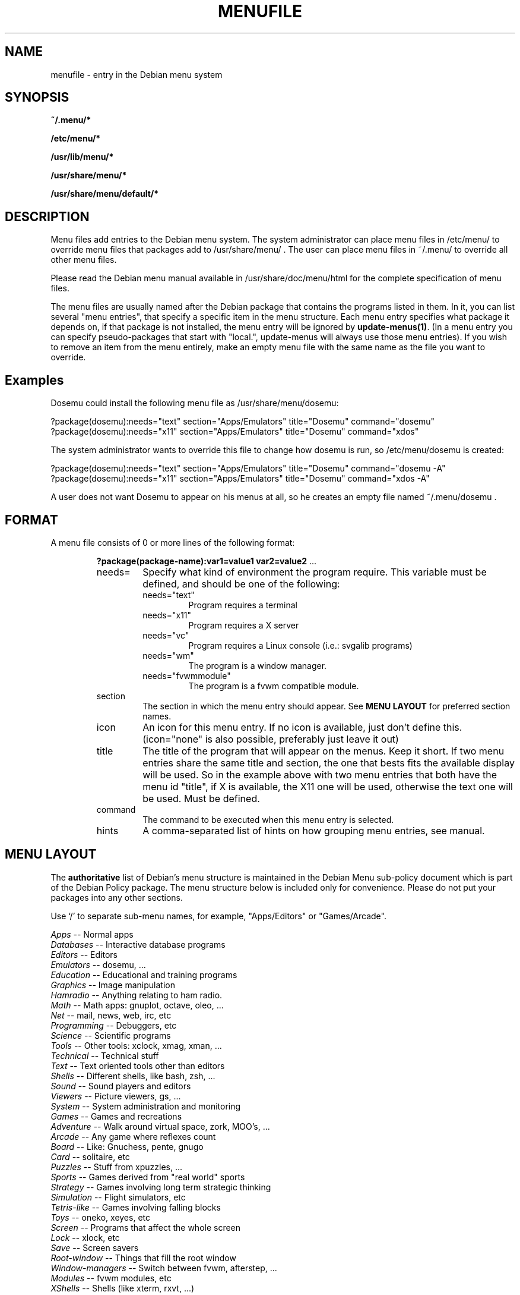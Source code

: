 .\" -*- nroff -*-
.TH MENUFILE 5 "File Formats" "DEBIAN"
.SH NAME
menufile \- entry in the Debian menu system
.SH SYNOPSIS
.B ~/.menu/*
.PP
.B /etc/menu/*
.PP
.B /usr/lib/menu/*
.PP
.B /usr/share/menu/*
.PP
.B /usr/share/menu/default/*
.SH DESCRIPTION
Menu files add entries to the Debian menu system. The system administrator can
place menu files in /etc/menu/ to override menu files that packages add to
/usr/share/menu/ .  The user can place menu files in ~/.menu/ to override all
other menu files.
.PP
Please read the Debian menu manual available in /usr/share/doc/menu/html 
for the complete specification of menu files.
.PP
The menu files are usually named after the Debian package that
contains the programs listed in them. In it, you can list several
"menu entries", that specify a specific item in the menu
structure. Each menu entry specifies what package it depends on, if
that package is not installed, the menu entry will be ignored by
.BR update-menus(1) .
(In a menu entry you can specify pseudo-packages that start
with "local.", update-menus will always use those menu entries).
If you wish to remove an item from the menu entirely, make an empty menu
file with the same name as the file you want to override.
.SH Examples
Dosemu could install the following menu file as /usr/share/menu/dosemu:
.PP                                                              
 ?package(dosemu):needs="text" section="Apps/Emulators" title="Dosemu" command="dosemu"
 ?package(dosemu):needs="x11" section="Apps/Emulators" title="Dosemu" command="xdos"
.PP
The system administrator wants to override this file to change how dosemu is
run, so /etc/menu/dosemu is created:
.PP
 ?package(dosemu):needs="text" section="Apps/Emulators" title="Dosemu" command="dosemu -A"
 ?package(dosemu):needs="x11"  section="Apps/Emulators" title="Dosemu" command="xdos -A"
.PP
A user does not want Dosemu to appear on his menus at all, so he creates
an empty file named ~/.menu/dosemu .
.SH FORMAT
A menu file consists of 0 or more lines of the following format:
.RS
.PP
\fB?package(package-name):var1=value1 var2=value2 \fR ...
.TP
needs=
Specify what kind of environment the program require. This variable must be
defined, and should be one of the following:
.RS
.TP
needs="text"
Program requires a terminal
.TP
needs="x11"
Program requires a X server
.TP
needs="vc"
Program requires a Linux console (i.e.: svgalib programs)
.TP
needs="wm"
The program is a window manager.
.TP
needs="fvwmmodule"
The program is a fvwm compatible module.
.RE
.TP
section
The section in which the menu entry should appear. See \fBMENU LAYOUT\fP for
preferred section names.
.RS
.RE
.TP
icon
An icon for this menu entry. If no icon is available, just don't
define this. (icon="none" is also possible, preferably just leave it out)
.TP
title
The title of the program that will appear on the menus. Keep it short.
If two menu entries share the same title and section, the one that
bests fits the available display will be used. So in the example above
with two menu entries that both have the menu id "title", if X is
available, the X11 one will be used, otherwise the text one will be used.
Must be defined.
.TP
command
The command to be executed when this menu entry is selected.
.TP
hints
A comma-separated list of hints on how grouping menu entries, see manual.
.RE
.SH "MENU LAYOUT"
The \fBauthoritative\fP list of Debian's menu structure is maintained in the
Debian Menu sub-policy document which is part of the Debian Policy package. The
menu structure below is included only for convenience. Please do not put your
packages into any other sections. 

Use `/' to separate sub-menu names, for example, "Apps/Editors" or
"Games/Arcade".
.PP
 \fIApps\fP            -- Normal apps
   \fIDatabases\fP     -- Interactive database programs
   \fIEditors\fP       -- Editors
   \fIEmulators\fP     -- dosemu, ...
   \fIEducation\fP     -- Educational and training programs
   \fIGraphics\fP      -- Image manipulation 
   \fIHamradio\fP      -- Anything relating to ham radio.
   \fIMath\fP          -- Math apps: gnuplot, octave, oleo, ...
   \fINet\fP           -- mail, news, web, irc, etc
   \fIProgramming\fP   -- Debuggers, etc
   \fIScience\fP       -- Scientific programs
   \fITools\fP         -- Other tools: xclock, xmag, xman, ...
   \fITechnical\fP     -- Technical stuff
   \fIText\fP          -- Text oriented tools other than editors
   \fIShells\fP        -- Different shells, like bash, zsh, ...
   \fISound\fP         -- Sound players and editors
   \fIViewers\fP       -- Picture viewers, gs, ...
   \fISystem\fP        -- System administration and monitoring
 \fIGames\fP           -- Games and recreations
   \fIAdventure\fP     -- Walk around virtual space, zork, MOO's, ...
   \fIArcade\fP        -- Any game where reflexes count
   \fIBoard\fP         -- Like: Gnuchess, pente, gnugo
   \fICard\fP          -- solitaire, etc
   \fIPuzzles\fP       -- Stuff from xpuzzles, ...
   \fISports\fP        -- Games derived from "real world" sports
   \fIStrategy\fP      -- Games involving long term strategic thinking
   \fISimulation\fP    -- Flight simulators, etc
   \fITetris-like\fP   -- Games involving falling blocks
   \fIToys\fP          -- oneko, xeyes, etc
 \fIScreen\fP          -- Programs that affect the whole screen
   \fILock\fP          -- xlock, etc
   \fISave\fP          -- Screen savers
   \fIRoot-window\fP   -- Things that fill the root window
 \fIWindow-managers\fP -- Switch between fvwm, afterstep, ...
   \fIModules\fP       -- fvwm modules, etc 
 \fIXShells\fP         -- Shells (like xterm, rxvt, ...)
.SH NOTES
If you want to specify an icon or hotkey for a sub-menu (for example,
the Editors sub-menu), just use the same syntax but leave the command
empty:

?package(mypackage):needs="X11" section="Apps" icon="icon.xpm" hotkey="E" title="Editors"

.PP
Whenever any menu files are changed, you must run
.BR update-menus (1)
.SH FILES
(Earlier listed files override later files with the same names.)
.PP
.I ~/.menu/*
.RS
Menu files added by the user.
.RE
.I /etc/menu/*
.RS
Menu files added by the system administrator.
.RE
.I /usr/lib/menu/*
.RS
Architecture-dependant menu files provided by other Debian packages.
.RE
.I /usr/share/menu/*
.RS
Architecture-independant menu files provided by other Debian packages.
.RE
.I /usr/share/menu/default/*
.RS
Menu files provided by the menu package.
.RE
.SH AUTHORS
Joost Witteveen <joostje@debian.org>, based on work by 
Lars Wirzenius <liw@iki.fi>. Now maintained by 
Bill Allombert <ballombe@debian.org>.
.PP
(Man page by Joey Hess, <joeyh@debian.org>)
.SH "SEE ALSO"
.BR update-menus (1),
.BR /usr/share/doc/menu/html/index.html
